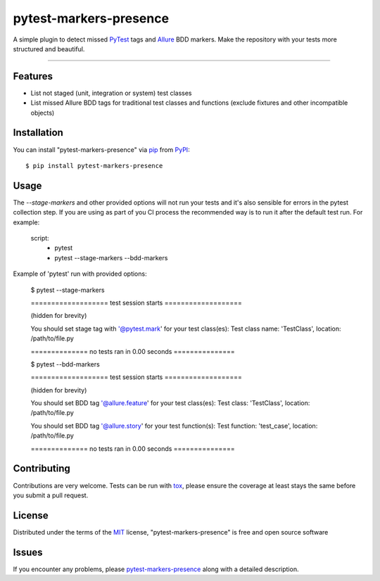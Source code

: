 =======================
pytest-markers-presence
=======================

.. image:: https://img.shields.io/pypi/v/pytest-markers-presence.svg
    :target: https://pypi.org/project/pytest-markers-presence
    :alt: PyPI version

.. image:: https://img.shields.io/pypi/pyversions/pytest-markers-presence.svg
    :target: https://pypi.org/project/pytest-markers-presence
    :alt: Python versions

.. image:: https://travis-ci.org/livestreamx/pytest-markers-presence.svg?branch=master
    :target: https://travis-ci.org/livestreamx/pytest-markers-presence
    :alt: See Build Status on Travis CI

.. image:: https://ci.appveyor.com/api/projects/status/github/livestreamx/pytest-markers-presence?branch=master
    :target: https://ci.appveyor.com/project/livestreamx/pytest-markers-presence/branch/master
    :alt: See Build Status on AppVeyor

A simple plugin to detect missed `PyTest`_ tags and `Allure`_ BDD markers.
Make the repository with your tests more structured and beautiful.

----

Features
--------

* List not staged (unit, integration or system) test classes
* List missed Allure BDD tags for traditional test classes and functions (exclude fixtures and other incompatible objects)


Installation
------------

You can install "pytest-markers-presence" via `pip`_ from `PyPI`_::

    $ pip install pytest-markers-presence


Usage
-----

The `--stage-markers` and other provided options will not run your tests and it's also sensible for errors in the pytest
collection step. If you are using as part of you CI process the recommended way is to run it after the default test run.
For example:

    script:
      - pytest
      - pytest --stage-markers --bdd-markers


Example of 'pytest' run with provided options:

    $ pytest --stage-markers

    =================== test session starts ===================

    (hidden for brevity)

    You should set stage tag with '@pytest.mark' for your test class(es):
    Test class name: 'TestClass', location: /path/to/file.py

    ============== no tests ran in 0.00 seconds ===============

    $ pytest --bdd-markers

    =================== test session starts ===================

    (hidden for brevity)

    You should set BDD tag '@allure.feature' for your test class(es):
    Test class: 'TestClass', location: /path/to/file.py

    You should set BDD tag '@allure.story' for your test function(s):
    Test function: 'test_case', location: /path/to/file.py

    ============== no tests ran in 0.00 seconds ===============


Contributing
------------
Contributions are very welcome. Tests can be run with `tox`_, please ensure
the coverage at least stays the same before you submit a pull request.

License
-------

Distributed under the terms of the `MIT`_ license, "pytest-markers-presence" is free and open source software


Issues
------

If you encounter any problems, please `pytest-markers-presence`_ along with a detailed description.

.. _`MIT`: http://opensource.org/licenses/MIT
.. _`BSD-3`: http://opensource.org/licenses/BSD-3-Clause
.. _`GNU GPL v3.0`: http://www.gnu.org/licenses/gpl-3.0.txt
.. _`Apache Software License 2.0`: http://www.apache.org/licenses/LICENSE-2.0
.. _`pytest-markers-presence`: https://github.com/livestreamx/pytest-markers-presence/issues
.. _`PyTest`: https://github.com/pytest-dev/pytest
.. _`Allure`: https://github.com/allure-framework/allure-python
.. _`tox`: https://tox.readthedocs.io/en/latest/
.. _`pip`: https://pypi.org/project/pip/
.. _`PyPI`: https://pypi.org/project

